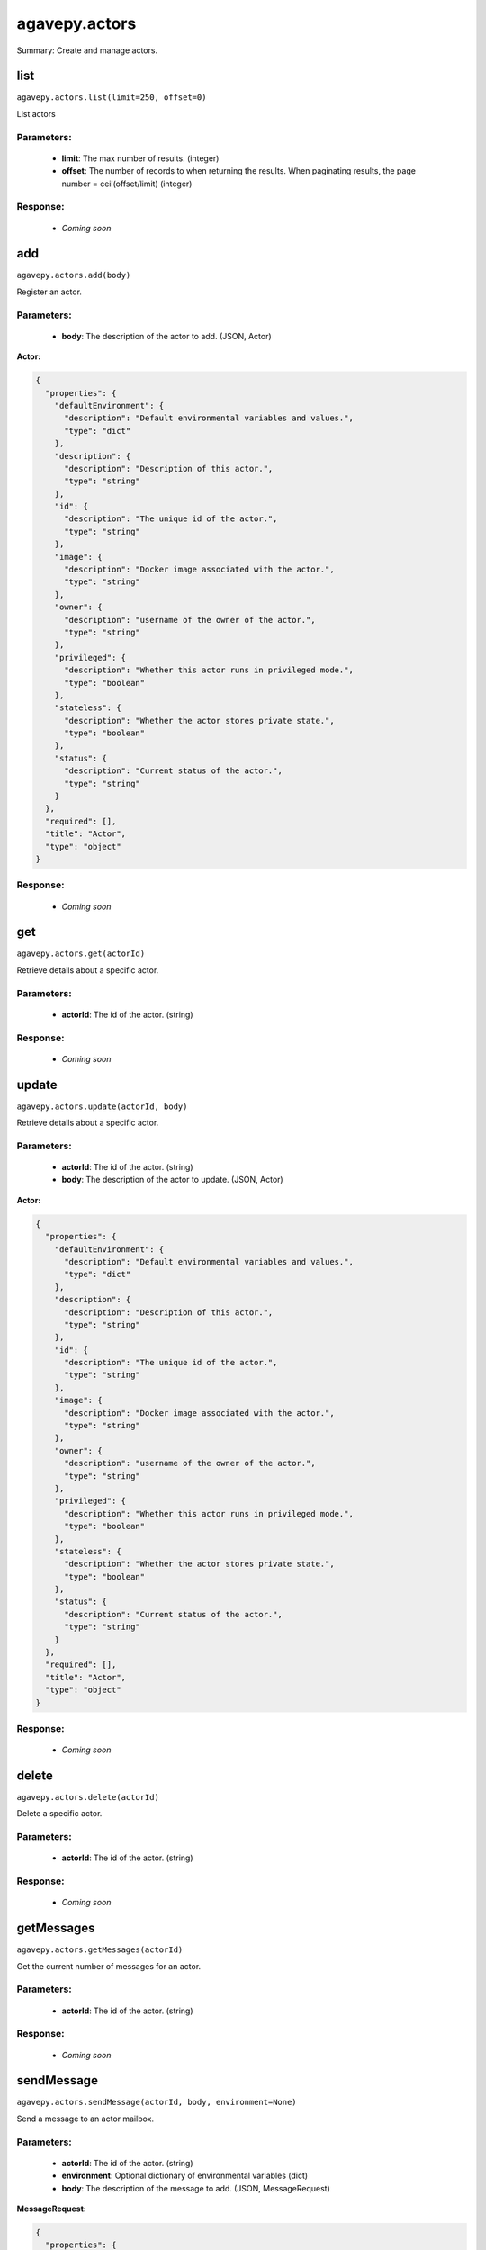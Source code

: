 **************
agavepy.actors
**************

Summary: Create and manage actors.

list
====
``agavepy.actors.list(limit=250, offset=0)``

List actors

Parameters:
-----------
    * **limit**: The max number of results. (integer)
    * **offset**: The number of records to when returning the results. When paginating results, the page number = ceil(offset/limit) (integer)


Response:
---------
    * *Coming soon*

add
===
``agavepy.actors.add(body)``

Register an actor.

Parameters:
-----------
    * **body**: The description of the actor to add. (JSON, Actor)


**Actor:**

.. code-block:: javascript

    {
      "properties": {
        "defaultEnvironment": {
          "description": "Default environmental variables and values.", 
          "type": "dict"
        }, 
        "description": {
          "description": "Description of this actor.", 
          "type": "string"
        }, 
        "id": {
          "description": "The unique id of the actor.", 
          "type": "string"
        }, 
        "image": {
          "description": "Docker image associated with the actor.", 
          "type": "string"
        }, 
        "owner": {
          "description": "username of the owner of the actor.", 
          "type": "string"
        }, 
        "privileged": {
          "description": "Whether this actor runs in privileged mode.", 
          "type": "boolean"
        }, 
        "stateless": {
          "description": "Whether the actor stores private state.", 
          "type": "boolean"
        }, 
        "status": {
          "description": "Current status of the actor.", 
          "type": "string"
        }
      }, 
      "required": [], 
      "title": "Actor", 
      "type": "object"
    }

Response:
---------
    * *Coming soon*

get
===
``agavepy.actors.get(actorId)``

Retrieve details about a specific actor.

Parameters:
-----------
    * **actorId**: The id of the actor. (string)


Response:
---------
    * *Coming soon*

update
======
``agavepy.actors.update(actorId, body)``

Retrieve details about a specific actor.

Parameters:
-----------
    * **actorId**: The id of the actor. (string)
    * **body**: The description of the actor to update. (JSON, Actor)


**Actor:**

.. code-block:: javascript

    {
      "properties": {
        "defaultEnvironment": {
          "description": "Default environmental variables and values.", 
          "type": "dict"
        }, 
        "description": {
          "description": "Description of this actor.", 
          "type": "string"
        }, 
        "id": {
          "description": "The unique id of the actor.", 
          "type": "string"
        }, 
        "image": {
          "description": "Docker image associated with the actor.", 
          "type": "string"
        }, 
        "owner": {
          "description": "username of the owner of the actor.", 
          "type": "string"
        }, 
        "privileged": {
          "description": "Whether this actor runs in privileged mode.", 
          "type": "boolean"
        }, 
        "stateless": {
          "description": "Whether the actor stores private state.", 
          "type": "boolean"
        }, 
        "status": {
          "description": "Current status of the actor.", 
          "type": "string"
        }
      }, 
      "required": [], 
      "title": "Actor", 
      "type": "object"
    }

Response:
---------
    * *Coming soon*

delete
======
``agavepy.actors.delete(actorId)``

Delete a specific actor.

Parameters:
-----------
    * **actorId**: The id of the actor. (string)


Response:
---------
    * *Coming soon*

getMessages
===========
``agavepy.actors.getMessages(actorId)``

Get the current number of messages for an actor.

Parameters:
-----------
    * **actorId**: The id of the actor. (string)


Response:
---------
    * *Coming soon*

sendMessage
===========
``agavepy.actors.sendMessage(actorId, body, environment=None)``

Send a message to an actor mailbox.

Parameters:
-----------
    * **actorId**: The id of the actor. (string)
    * **environment**: Optional dictionary of environmental variables (dict)
    * **body**: The description of the message to add. (JSON, MessageRequest)


**MessageRequest:**

.. code-block:: javascript

    {
      "properties": {
        "message": {
          "description": "The message to send to the actor.", 
          "type": "string"
        }
      }, 
      "required": [], 
      "title": "MessageRequest", 
      "type": "object"
    }

Response:
---------
    * *Coming soon*

listWorkers
===========
``agavepy.actors.listWorkers(actorId)``

List the current workers for an actor.

Parameters:
-----------
    * **actorId**: The id of the actor. (string)


Response:
---------
    * *Coming soon*

addWorker
=========
``agavepy.actors.addWorker(actorId, body)``

Add a worker to an actor.

Parameters:
-----------
    * **actorId**: The id of the actor. (string)
    * **body**: The description of the workers to add. (JSON, AddWorkersRequest)


**AddWorkersRequest:**

.. code-block:: javascript

    {
      "properties": {
        "num": {
          "description": "The number of workers to ensure are running.", 
          "type": "int"
        }
      }, 
      "required": [], 
      "title": "AddWorkersRequest", 
      "type": "object"
    }

Response:
---------
    * *Coming soon*

getWorker
=========
``agavepy.actors.getWorker(actorId, workerId)``

Get the details about a specific worker for an actor.

Parameters:
-----------
    * **actorId**: The id of the actor. (string)
    * **workerId**: The id of the worker. (string)


Response:
---------
    * *Coming soon*

deleteWorker
============
``agavepy.actors.deleteWorker(actorId, workerId)``

Delete a worker.

Parameters:
-----------
    * **actorId**: The id of the actor. (string)
    * **workerId**: The id of the worker. (string)


Response:
---------
    * *Coming soon*

listNonces
==========
``agavepy.actors.listNonces(actorId)``

List the current nonces for an actor.

Parameters:
-----------
    * **actorId**: The id of the actor. (string)


Response:
---------
    * *Coming soon*

addNonce
========
``agavepy.actors.addNonce(actorId, body=)``

Add a nonce to an actor.

Parameters:
-----------
    * **actorId**: The id of the actor. (string)
    * **body**: The description of the nonce to add. (JSON, AddNonceRequest)


**AddNonceRequest:**

.. code-block:: javascript

    {
      "properties": {
        "level": {
          "description": "Permissions level associated with this nonce (default is EXECUTE).", 
          "type": "string"
        }, 
        "maxUses": {
          "description": "Max number of times nonce can be redeemed.", 
          "type": "int"
        }
      }, 
      "required": [], 
      "title": "AddNonceRequest", 
      "type": "object"
    }

Response:
---------
    * *Coming soon*

getNonce
========
``agavepy.actors.getNonce(actorId, nonceId)``

Get the details about a specific nonce for an actor.

Parameters:
-----------
    * **actorId**: The id of the actor. (string)
    * **nonceId**: The id of the nonce. (string)


Response:
---------
    * *Coming soon*

deleteNonce
===========
``agavepy.actors.deleteNonce(actorId, nonceId)``

Delete a nonce.

Parameters:
-----------
    * **actorId**: The id of the actor. (string)
    * **nonceId**: The id of the nonce. (string)


Response:
---------
    * *Coming soon*

listExecutions
==============
``agavepy.actors.listExecutions(actorId, limit=250, offset=0)``

Summary data of all actor executions.

Parameters:
-----------
    * **actorId**: The id of the actor. (string)
    * **limit**: The max number of results. (integer)
    * **offset**: The number of records to when returning the results. When paginating results, the page number = ceil(offset/limit) (integer)


Response:
---------
    * *Coming soon*

addExecution
============
``agavepy.actors.addExecution(actorId, body)``

Register an actor execution.

Parameters:
-----------
    * **actorId**: The id of the actor. (string)
    * **body**: The description of the actor execution to add. (JSON, ActorExecution)


Response:
---------
    * *Coming soon*

getExecution
============
``agavepy.actors.getExecution(actorId, executionId)``

Retrieve details about a specific actor execution.

Parameters:
-----------
    * **actorId**: The id of the actor. (string)
    * **executionId**: The id of the execution. (string)


Response:
---------
    * *Coming soon*

getExecutionLogs
================
``agavepy.actors.getExecutionLogs(actorId, executionId)``

Get logs for a specific actor execution.

Parameters:
-----------
    * **actorId**: The id of the actor. (string)
    * **executionId**: The id of the execution. (string)


Response:
---------
    * *Coming soon*

